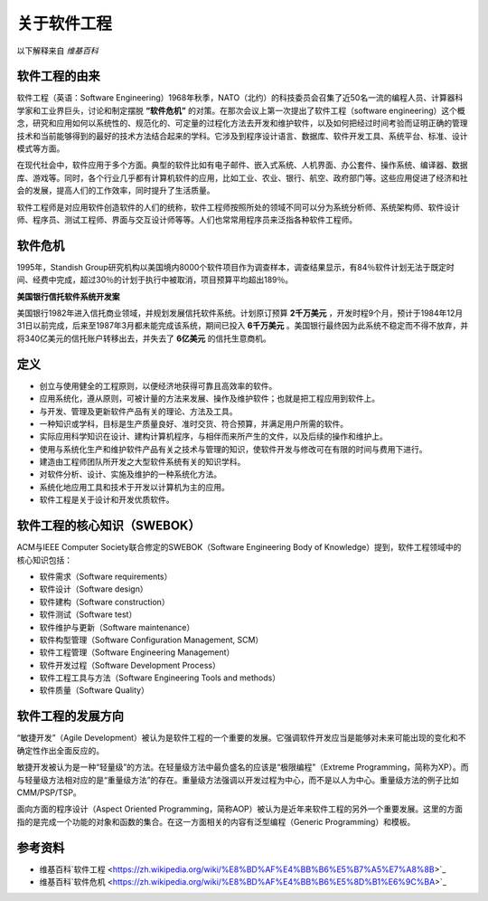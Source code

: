 关于软件工程
-------------------------
以下解释来自 *维基百科*

软件工程的由来
~~~~~~~~~~~~~~~~~~~~~~~~
软件工程（英语：Software Engineering）1968年秋季，NATO（北约）的科技委员会召集了近50名一流的编程人员、计算器科学家和工业界巨头，讨论和制定摆脱 **“软件危机”** 的对策。在那次会议上第一次提出了软件工程（software engineering）这个概念，研究和应用如何以系统性的、规范化的、可定量的过程化方法去开发和维护软件，以及如何把经过时间考验而证明正确的管理技术和当前能够得到的最好的技术方法结合起来的学科。它涉及到程序设计语言、数据库、软件开发工具、系统平台、标准、设计模式等方面。

在现代社会中，软件应用于多个方面。典型的软件比如有电子邮件、嵌入式系统、人机界面、办公套件、操作系统、编译器、数据库、游戏等。同时，各个行业几乎都有计算机软件的应用，比如工业、农业、银行、航空、政府部门等。这些应用促进了经济和社会的发展，提高人们的工作效率，同时提升了生活质量。

软件工程师是对应用软件创造软件的人们的统称，软件工程师按照所处的领域不同可以分为系统分析师、系统架构师、软件设计师、程序员、测试工程师、界面与交互设计师等等。人们也常常用程序员来泛指各种软件工程师。

软件危机
~~~~~~~~~~~~~~~~~~~~~
1995年，Standish Group研究机构以美国境内8000个软件项目作为调查样本，调查结果显示，有84％软件计划无法于既定时间、经费中完成，超过30％的计划于执行中被取消，项目预算平均超出189％。

**美国银行信托软件系统开发案**

美国银行1982年进入信托商业领域，并规划发展信托软件系统。计划原订预算 **2千万美元** ，开发时程9个月，预计于1984年12月31日以前完成，后来至1987年3月都未能完成该系统，期间已投入 **6千万美元** 。美国银行最终因为此系统不稳定而不得不放弃，并将340亿美元的信托账户转移出去，并失去了 **6亿美元** 的信托生意商机。

定义
~~~~~~~~~~~~~~~~~~~~~

* 创立与使用健全的工程原则，以便经济地获得可靠且高效率的软件。
* 应用系统化，遵从原则，可被计量的方法来发展、操作及维护软件；也就是把工程应用到软件上。
* 与开发、管理及更新软件产品有关的理论、方法及工具。
* 一种知识或学科，目标是生产质量良好、准时交货、符合预算，并满足用户所需的软件。
* 实际应用科学知识在设计、建构计算机程序，与相伴而来所产生的文件，以及后续的操作和维护上。
* 使用与系统化生产和维护软件产品有关之技术与管理的知识，使软件开发与修改可在有限的时间与费用下进行。
* 建造由工程师团队所开发之大型软件系统有关的知识学科。
* 对软件分析、设计、实施及维护的一种系统化方法。
* 系统化地应用工具和技术于开发以计算机为主的应用。
* 软件工程是关于设计和开发优质软件。

软件工程的核心知识（SWEBOK）
~~~~~~~~~~~~~~~~~~~~~~~~~~

ACM与IEEE Computer Society联合修定的SWEBOK（Software Engineering Body of Knowledge）提到，软件工程领域中的核心知识包括：

* 软件需求（Software requirements）
* 软件设计（Software design）
* 软件建构（Software construction）
* 软件测试（Software test）
* 软件维护与更新（Software maintenance）
* 软件构型管理（Software Configuration Management, SCM）
* 软件工程管理（Software Engineering Management）
* 软件开发过程（Software Development Process）
* 软件工程工具与方法（Software Engineering Tools and methods）
* 软件质量（Software Quality）

软件工程的发展方向
~~~~~~~~~~~~~~~~~~~~~~~~

“敏捷开发”（Agile Development）被认为是软件工程的一个重要的发展。它强调软件开发应当是能够对未来可能出现的变化和不确定性作出全面反应的。

敏捷开发被认为是一种“轻量级”的方法。在轻量级方法中最负盛名的应该是“极限编程”（Extreme Programming，简称为XP）。而与轻量级方法相对应的是“重量级方法”的存在。重量级方法强调以开发过程为中心，而不是以人为中心。重量级方法的例子比如CMM/PSP/TSP。

面向方面的程序设计（Aspect Oriented Programming，简称AOP）被认为是近年来软件工程的另外一个重要发展。这里的方面指的是完成一个功能的对象和函数的集合。在这一方面相关的内容有泛型编程（Generic Programming）和模板。


参考资料
~~~~~~~~~~~~~~~~~~~~~~

* 维基百科`软件工程 <https://zh.wikipedia.org/wiki/%E8%BD%AF%E4%BB%B6%E5%B7%A5%E7%A8%8B>`_
* 维基百科`软件危机 <https://zh.wikipedia.org/wiki/%E8%BD%AF%E4%BB%B6%E5%8D%B1%E6%9C%BA>`_
